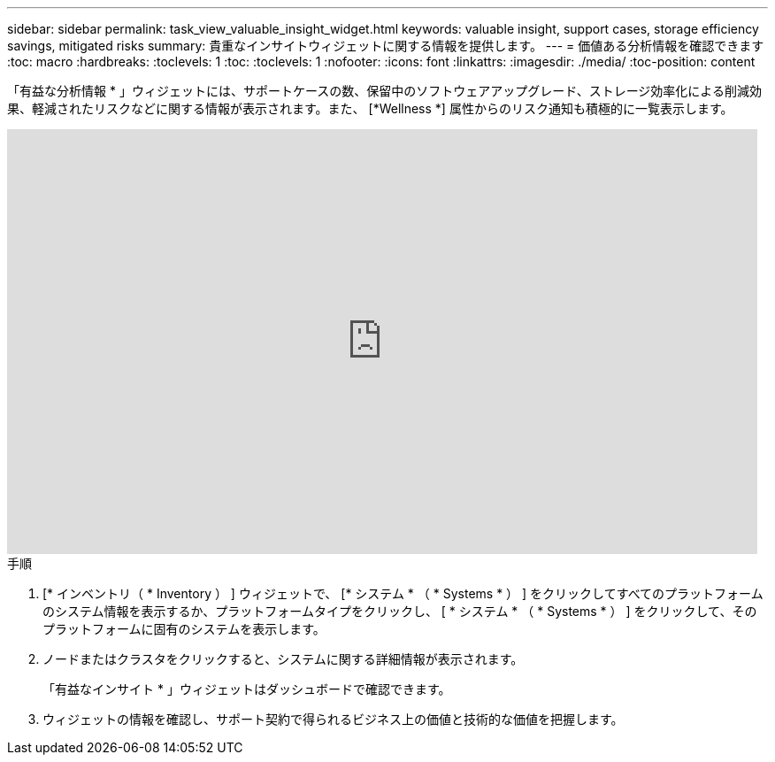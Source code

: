 ---
sidebar: sidebar 
permalink: task_view_valuable_insight_widget.html 
keywords: valuable insight, support cases, storage efficiency savings, mitigated risks 
summary: 貴重なインサイトウィジェットに関する情報を提供します。 
---
= 価値ある分析情報を確認できます
:toc: macro
:hardbreaks:
:toclevels: 1
:toc: 
:toclevels: 1
:nofooter: 
:icons: font
:linkattrs: 
:imagesdir: ./media/
:toc-position: content


[role="lead"]
「有益な分析情報 * 」ウィジェットには、サポートケースの数、保留中のソフトウェアアップグレード、ストレージ効率化による削減効果、軽減されたリスクなどに関する情報が表示されます。また、 [*Wellness *] 属性からのリスク通知も積極的に一覧表示します。

video::QPJY2TWnRxQ[youtube, width=848,height=480]
.手順
. [* インベントリ（ * Inventory ） ] ウィジェットで、 [* システム * （ * Systems * ） ] をクリックしてすべてのプラットフォームのシステム情報を表示するか、プラットフォームタイプをクリックし、 [ * システム * （ * Systems * ） ] をクリックして、そのプラットフォームに固有のシステムを表示します。
. ノードまたはクラスタをクリックすると、システムに関する詳細情報が表示されます。
+
「有益なインサイト * 」ウィジェットはダッシュボードで確認できます。

. ウィジェットの情報を確認し、サポート契約で得られるビジネス上の価値と技術的な価値を把握します。

